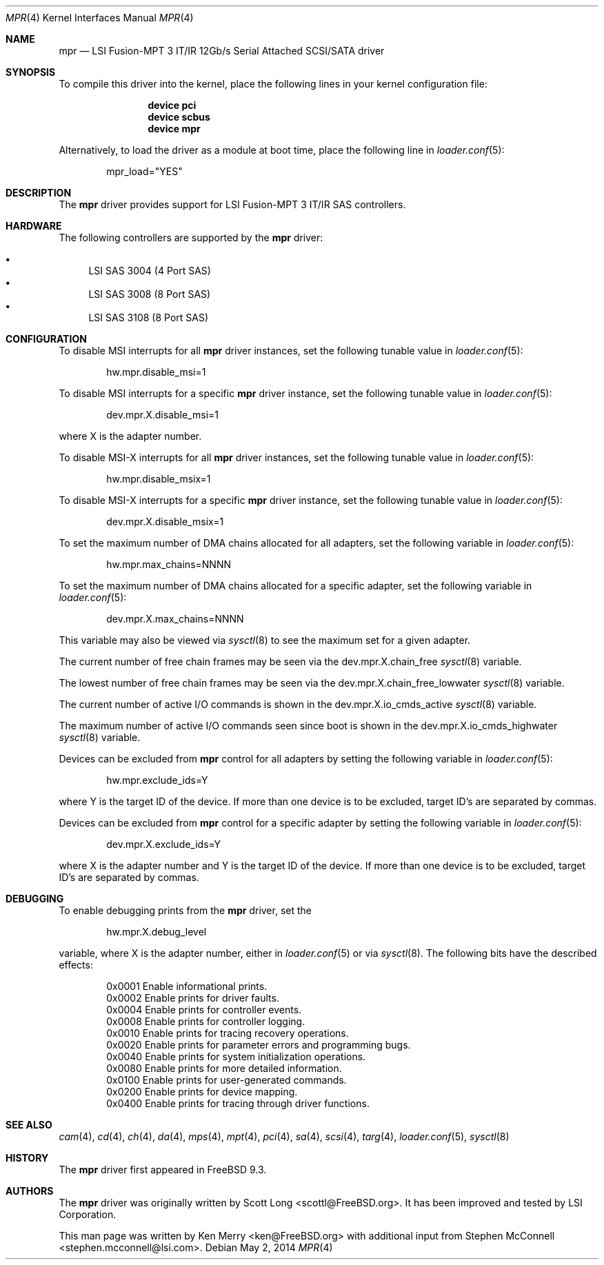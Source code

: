.\"
.\" Copyright (c) 2010 Spectra Logic Corporation
.\" Copyright (c) 2014 LSI Corp
.\" All rights reserved.
.\"
.\" Redistribution and use in source and binary forms, with or without
.\" modification, are permitted provided that the following conditions
.\" are met:
.\" 1. Redistributions of source code must retain the above copyright
.\"    notice, this list of conditions, and the following disclaimer,
.\"    without modification.
.\" 2. Redistributions in binary form must reproduce at minimum a disclaimer
.\"    substantially similar to the "NO WARRANTY" disclaimer below
.\"    ("Disclaimer") and any redistribution must be conditioned upon
.\"    including a substantially similar Disclaimer requirement for further
.\"    binary redistribution.
.\"
.\" NO WARRANTY
.\" THIS SOFTWARE IS PROVIDED BY THE COPYRIGHT HOLDERS AND CONTRIBUTORS
.\" "AS IS" AND ANY EXPRESS OR IMPLIED WARRANTIES, INCLUDING, BUT NOT
.\" LIMITED TO, THE IMPLIED WARRANTIES OF MERCHANTIBILITY AND FITNESS FOR
.\" A PARTICULAR PURPOSE ARE DISCLAIMED. IN NO EVENT SHALL THE COPYRIGHT
.\" HOLDERS OR CONTRIBUTORS BE LIABLE FOR SPECIAL, EXEMPLARY, OR CONSEQUENTIAL
.\" DAMAGES (INCLUDING, BUT NOT LIMITED TO, PROCUREMENT OF SUBSTITUTE GOODS
.\" OR SERVICES; LOSS OF USE, DATA, OR PROFITS; OR BUSINESS INTERRUPTION)
.\" HOWEVER CAUSED AND ON ANY THEORY OF LIABILITY, WHETHER IN CONTRACT,
.\" STRICT LIABILITY, OR TORT (INCLUDING NEGLIGENCE OR OTHERWISE) ARISING
.\" IN ANY WAY OUT OF THE USE OF THIS SOFTWARE, EVEN IF ADVISED OF THE
.\" POSSIBILITY OF SUCH DAMAGES.
.\" 
.\" mpr driver man page.
.\"
.\" Author: Ken Merry <ken@FreeBSD.org>
.\" Author: Stephen McConnell <stephen.mcconnell@lsi.com>
.\"
.\" $Id$
.\" $FreeBSD: releng/10.1/share/man/man4/mpr.4 265388 2014-05-05 20:35:35Z ken $
.\"
.Dd May 2, 2014
.Dt MPR 4
.Os
.Sh NAME
.Nm mpr
.Nd "LSI Fusion-MPT 3 IT/IR 12Gb/s Serial Attached SCSI/SATA driver"
.Sh SYNOPSIS
To compile this driver into the kernel, place the following lines in your
kernel configuration file:
.Bd -ragged -offset indent
.Cd "device pci"
.Cd "device scbus"
.Cd "device mpr"
.Ed
.Pp
Alternatively, to load the driver as a
module at boot time, place the following line in
.Xr loader.conf 5 :
.Bd -literal -offset indent
mpr_load="YES"
.Ed
.Sh DESCRIPTION
The
.Nm 
driver provides support for LSI Fusion-MPT 3 IT/IR
.Tn SAS
controllers.
.Sh HARDWARE
The following controllers are supported by the
.Nm
driver:
.Pp
.Bl -bullet -compact
.It
LSI SAS 3004 (4 Port SAS)
.It
LSI SAS 3008 (8 Port SAS)
.It
LSI SAS 3108 (8 Port SAS)
.El
.Sh CONFIGURATION
To disable MSI interrupts for all
.Nm
driver instances, set the following tunable value in
.Xr loader.conf 5 :
.Bd -literal -offset indent
hw.mpr.disable_msi=1
.Ed
.Pp
To disable MSI interrupts for a specific
.Nm
driver instance, set the following tunable value in
.Xr loader.conf 5 :
.Bd -literal -offset indent
dev.mpr.X.disable_msi=1
.Ed
.Pp
where X is the adapter number.
.Pp
To disable MSI-X interrupts for all
.Nm
driver instances, set the following tunable value in
.Xr loader.conf 5 :
.Bd -literal -offset indent
hw.mpr.disable_msix=1
.Ed
.Pp
To disable MSI-X interrupts for a specific
.Nm
driver instance, set the following tunable value in
.Xr loader.conf 5 :
.Bd -literal -offset indent
dev.mpr.X.disable_msix=1
.Ed
.Pp
To set the maximum number of DMA chains allocated for all adapters, set
the following variable in
.Xr loader.conf 5 :
.Bd -literal -offset indent
hw.mpr.max_chains=NNNN
.Ed
.Pp
To set the maximum number of DMA chains allocated for a specific adapter,
set the following variable in
.Xr loader.conf 5 :
.Bd -literal -offset indent
dev.mpr.X.max_chains=NNNN
.Ed
.Pp
This variable may also be viewed via
.Xr sysctl 8
to see the maximum set for a given adapter.
.Pp
The current number of free chain frames may be seen via the
dev.mpr.X.chain_free
.Xr sysctl 8
variable.
.Pp
The lowest number of free chain frames may be seen via the
dev.mpr.X.chain_free_lowwater
.Xr sysctl 8
variable.
.Pp
The current number of active I/O commands is shown in the
dev.mpr.X.io_cmds_active
.Xr sysctl 8
variable.
.Pp
The maximum number of active I/O commands seen since boot is shown in the
dev.mpr.X.io_cmds_highwater
.Xr sysctl 8
variable.
.Pp
Devices can be excluded from
.Nm
control for all adapters by setting the following variable in
.Xr loader.conf 5 :
.Bd -literal -offset indent
hw.mpr.exclude_ids=Y
.Ed
.Pp
where Y is the target ID of the device.
If more than one device is to be
excluded, target ID's are separated by commas.
.Pp
Devices can be excluded from
.Nm
control for a specific adapter by setting the following variable in
.Xr loader.conf 5 :
.Bd -literal -offset indent
dev.mpr.X.exclude_ids=Y
.Ed
.Pp
where X is the adapter number and Y is the target ID of the device.
If more
than one device is to be excluded, target ID's are separated by commas.
.Sh DEBUGGING
To enable debugging prints from the
.Nm
driver, set the
.Bd -literal -offset indent
hw.mpr.X.debug_level
.Ed
.Pp
variable, where X is the adapter number, either in
.Xr loader.conf 5
or via
.Xr sysctl 8 .
The following bits have the described effects:
.Bd -literal -offset indent
0x0001 Enable informational prints.
0x0002 Enable prints for driver faults.
0x0004 Enable prints for controller events.
0x0008 Enable prints for controller logging.
0x0010 Enable prints for tracing recovery operations.
0x0020 Enable prints for parameter errors and programming bugs.
0x0040 Enable prints for system initialization operations.
0x0080 Enable prints for more detailed information.
0x0100 Enable prints for user-generated commands.
0x0200 Enable prints for device mapping.
0x0400 Enable prints for tracing through driver functions.
.Ed
.Sh SEE ALSO
.Xr cam 4 ,
.Xr cd 4 ,
.Xr ch 4 ,
.Xr da 4 ,
.Xr mps 4 ,
.Xr mpt 4 ,
.Xr pci 4 ,
.Xr sa 4 ,
.Xr scsi 4 ,
.Xr targ 4 ,
.Xr loader.conf 5 ,
.Xr sysctl 8
.Sh HISTORY
The
.Nm
driver first appeared in FreeBSD 9.3.
.Sh AUTHORS
The
.Nm
driver was originally written by
.An -nosplit
.An Scott Long Aq scottl@FreeBSD.org .
It has been improved and tested by LSI Corporation.
.Pp
This man page was written by
.An Ken Merry Aq ken@FreeBSD.org
with additional input from
.An Stephen McConnell Aq stephen.mcconnell@lsi.com .
